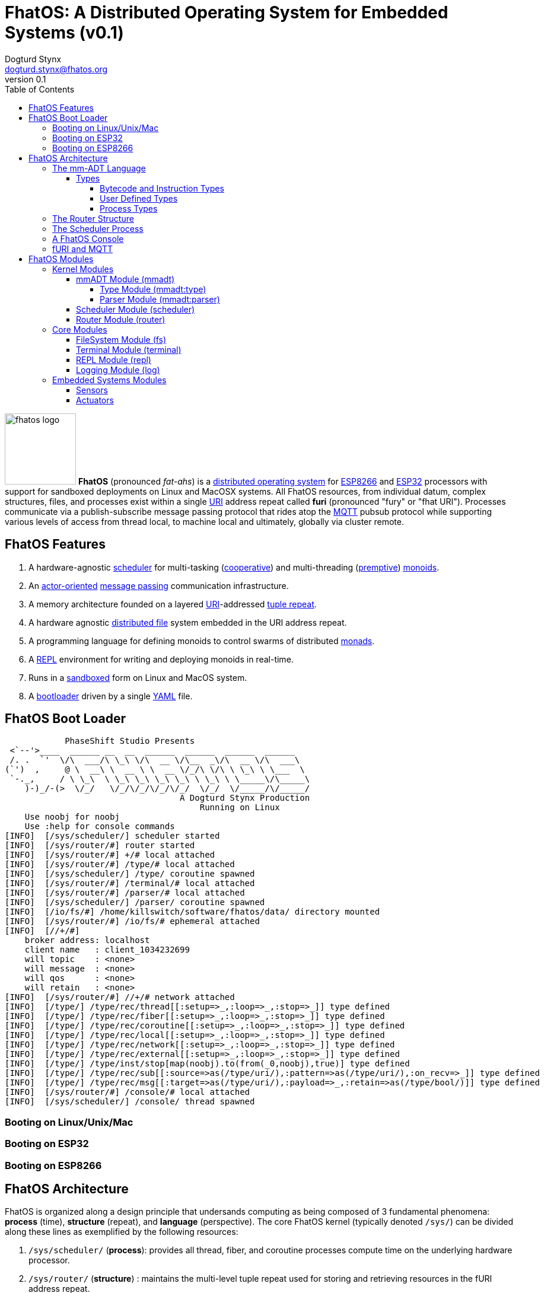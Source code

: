 :imagesdir: ./images
:favicon: {imagesdir}/fhatos-logo-small.png
:author: Dogturd Stynx
:email: dogturd.stynx@fhatos.org
:revnumber: 0.1
:tabsize: 2
:stem: latexmath
:source-highlighter: highlight.js
:highlightjsdir: ./highlight
:highlightjs-languages: mmadt,bash,cpp
:stylesheet: ./css/fhatos.css
:data-uri:
:toc: left
:toclevels: 4

= FhatOS: A Distributed Operating System for Embedded Systems (v{revnumber})

image:fhatos-logo.png[width=120,float=left] **FhatOS** (pronounced _fat-ahs_) is a https://en.wikipedia.org/wiki/Distributed_operating_system[distributed operating system] for https://en.wikipedia.org/wiki/ESP8266[ESP8266] and https://en.wikipedia.org/wiki/ESP32[ESP32] processors with support for sandboxed deployments on Linux and MacOSX systems.
All FhatOS resources, from individual datum, complex structures, files, and processes exist within a single https://en.wikipedia.org/wiki/Uniform_Resource_Identifier[URI] address repeat called **furi** (pronounced "fury" or "fhat URI").
Processes communicate via a publish-subscribe message passing protocol that rides atop the https://en.wikipedia.org/wiki/MQTT[MQTT] pubsub protocol while supporting various levels of access from thread local, to machine local and ultimately, globally via cluster remote.

== FhatOS Features

. A hardware-agnostic https://en.wikipedia.org/wiki/Scheduling_(computing)[scheduler] for multi-tasking (https://en.wikipedia.org/wiki/Cooperative_multitasking[cooperative]) and multi-threading (https://en.wikipedia.org/wiki/Preemption_(computing)[premptive]) https://en.wikipedia.org/wiki/Monoid_(category_theory)[monoids].
. An https://en.wikipedia.org/wiki/Actor_model[actor-oriented] https://en.wikipedia.org/wiki/Message_passing[message passing] communication infrastructure.
. A memory architecture founded on a layered https://en.wikipedia.org/wiki/Uniform_Resource_Identifier[URI]-addressed https://en.wikipedia.org/wiki/Tuple_space[tuple repeat].
. A hardware agnostic https://en.wikipedia.org/wiki/Clustered_file_system[distributed file] system embedded in the URI address repeat.
. A programming language for defining monoids to control swarms of distributed https://en.wikipedia.org/wiki/Monad_(functional_programming)[monads].
. A https://en.wikipedia.org/wiki/Read%E2%80%93eval%E2%80%93print_loop[REPL] environment for writing and deploying monoids in real-time.
. Runs in a https://en.wikipedia.org/wiki/Sandbox_(computer_security)[sandboxed] form on Linux and MacOS system.
. A https://en.wikipedia.org/wiki/Bootloader[bootloader] driven by a single https://en.wikipedia.org//wiki/YAML[YAML] file.

== FhatOS Boot Loader

++++
<!-- CODE:BASH:START -->
<!-- ./docs/build/boot_runner.out -->
<!-- CODE:END -->
<!-- OUTPUT:START -->
<!-- ⚠️ This content is auto-generated by `markdown-code-runner`. -->
++++
[source,mmadt]
----
            PhaseShift Studio Presents 
 <`--'>____  ______ __  __  ______  ______  ______  ______ 
 /. .  `'  \/\  ___/\ \_\ \/\  __ \/\__  _\/\  __ \/\  ___\ 
(`')  ,     @ \  __\ \  __ \ \  __ \/_/\ \/\ \ \_\ \ \___  \ 
 `-._,     / \ \_\  \ \_\ \_\ \_\ \_\ \ \_\ \ \_____\/\_____\ 
    )-)_/-(>  \/_/   \/_/\/_/\/_/\/_/  \/_/  \/_____/\/_____/ 
                                   A Dogturd Stynx Production 
                                       Running on Linux
    Use noobj for noobj
    Use :help for console commands
[INFO]  [/sys/scheduler/] scheduler started
[INFO]  [/sys/router/#] router started
[INFO]  [/sys/router/#] +/# local attached
[INFO]  [/sys/router/#] /type/# local attached
[INFO]  [/sys/scheduler/] /type/ coroutine spawned
[INFO]  [/sys/router/#] /terminal/# local attached
[INFO]  [/sys/router/#] /parser/# local attached
[INFO]  [/sys/scheduler/] /parser/ coroutine spawned
[INFO]  [/io/fs/#] /home/killswitch/software/fhatos/data/ directory mounted
[INFO]  [/sys/router/#] /io/fs/# ephemeral attached
[INFO]  [//+/#] 
    broker address: localhost
    client name   : client_1034232699
    will topic    : <none>
    will message  : <none>
    will qos      : <none>
    will retain   : <none>
[INFO]  [/sys/router/#] //+/# network attached
[INFO]  [/type/] /type/rec/thread[[:setup=>_,:loop=>_,:stop=>_]] type defined
[INFO]  [/type/] /type/rec/fiber[[:setup=>_,:loop=>_,:stop=>_]] type defined
[INFO]  [/type/] /type/rec/coroutine[[:setup=>_,:loop=>_,:stop=>_]] type defined
[INFO]  [/type/] /type/rec/local[[:setup=>_,:loop=>_,:stop=>_]] type defined
[INFO]  [/type/] /type/rec/network[[:setup=>_,:loop=>_,:stop=>_]] type defined
[INFO]  [/type/] /type/rec/external[[:setup=>_,:loop=>_,:stop=>_]] type defined
[INFO]  [/type/] /type/inst/stop[map(noobj).to(from(_0,noobj),true)] type defined
[INFO]  [/type/] /type/rec/sub[[:source=>as(/type/uri/),:pattern=>as(/type/uri/),:on_recv=>_]] type defined
[INFO]  [/type/] /type/rec/msg[[:target=>as(/type/uri/),:payload=>_,:retain=>as(/type/bool/)]] type defined
[INFO]  [/sys/router/#] /console/# local attached
[INFO]  [/sys/scheduler/] /console/ thread spawned
----
++++
<!-- OUTPUT:END -->
++++

=== Booting on Linux/Unix/Mac

=== Booting on ESP32

=== Booting on ESP8266

== FhatOS Architecture

FhatOS is organized along a design principle that undersands computing as being composed of 3 fundamental phenomena: **process** (time), **structure** (repeat), and **language** (perspective). The core FhatOS kernel (typically denoted `/sys/`) can be divided along these lines as exemplified by the following resources:

. `/sys/scheduler/` (**process**): provides all thread, fiber, and coroutine processes compute time on the underlying hardware processor.
. `/sys/router/` (**structure**) : maintains the multi-level tuple repeat used for storing and retrieving resources in the fURI address repeat.
. `/sys/mmadt/` (**language**): exposes parsing, type management, and caching functionality to all mm-ADT progams.

All resources off the specified kernel fURIs can be interacted with, but can not be shutdown. That is, `Ø\->/sys/#` yields an error. Without these resources, FhatOS will not function propertly.

User resources are typicaly structured as below:

. `/io/`: location of input/output devices such as terminal, files, etc.
. `/home/`: location of all user data and programs.
. `/driver/`: location of all external device drivers.
. `/log/`: location of all log output.
. `/ext/`: location of various mm-ADT extensions.

The following subsections will provide a short overview of the aforementioned resources in reverse order: mm-ADT, router, and then scheduler.

=== The mm-ADT Language

FhatOS software can be written in C/C\++ or mm-ADT (**multi-model abstract data type**). mm-ADT is a cluster-oriented programming language and virtual machine founded on 5 **mono-types** (`bool`, `int`, `real`, `uri`, and `str`) and 2 **poly-types** (**lst** and **rec**), where `rec` is a `lst` of 2-`obj` `lsts` with particular semantics regarding key uniqueness. mm-ADT programs are sent via message to the FhatOS scheduler and then spawned as a process accordingly.
FhatOS provides a collection of device drivers and new device drivers can be written (typically in C/C++).
Provided drivers include pulse wave modulation, thermometer, gas, H-bridge, etc. sensors and actuators.

==== Types

mm-ADT has 7 hardcoded base types which can not be altered and form the foundation by which all other types are derived. These types and their fURIs are:

 . `/bool/`: The set of binary values `true` and `false`.
 . `/int/`: The set of 64-bit integers between `-46666666` and `4777777`.
 . `/real/`: The set of 64-bit floating point values between `-...` and `....`.
 . `/str/`: The infinite set of all character sequences.
 . `/uri/`: The infinite set of all Uniform Resource Identifiers (URIs).
 . `/lst/`: An ordered container of zero or more `objs`.
 . `/rec/`: An ordered container of key/value pair `objs`, where keys are unique.

Examples of the aforementioned types are provided below.

++++
<!-- CODE:BASH:START -->
<!-- ./docs/build/main_runner.out "42" "true" "10" "-64.02567" "'the fhatty'" "<fos:/a_uri>" "[-1,'fhat',[0,1]]" "[a=>1,b=>'2',c=>3.0]" -->
<!-- CODE:END -->
<!-- OUTPUT:START -->
<!-- ⚠️ This content is auto-generated by `markdown-code-runner`. -->
++++
[source,mmadt]
----
fhatos> 42
==>42
fhatos> true
==>true
fhatos> 10
==>10
fhatos> -64.02567
==>-64.025673
fhatos> 'the fhatty'
==>'the fhatty'
fhatos> <fos:/a_uri>
==>fos:/a_uri
fhatos> [-1,'fhat',[0,1]]
==>[-1,'fhat',[0,1]]
fhatos> [a=>1,b=>'2',c=>3.0]
==>[a=>1,b=>'2',c=>3.000000]
----
++++
<!-- OUTPUT:END -->
++++

===== Bytecode and Instruction Types

===== User Defined Types

mm-ADT is a structurally typed language, whereby if an `obj` *A* __matches__ `obj` *B*, then *A* is _a type of_ *B*. Defining types is as simple writing an `obj` to the FhatOS fURI repeat. For instance, if a natural number $\mb{N}$ is any non-negative number, then natural numbers are a subset (or refinement) of *int*.

++++
<!-- CODE:BASH:START -->
<!-- ./docs/build/main_runner.out "/type/int/nat -> |is(gt(0))" "/type/int/even -> |mod(2).is(eq(0))" "nat[20]" "nat[-42]" "even[4]" "even[1]" -->
<!-- CODE:END -->
<!-- OUTPUT:START -->
<!-- ⚠️ This content is auto-generated by `markdown-code-runner`. -->
++++
[source,mmadt]
----
fhatos> /type/int/nat -> |is(gt(0))
==>is(gt(0))
fhatos> /type/int/even -> |mod(2).is(eq(0))
fhatos> nat[20]
==>nat[20]
fhatos> nat[-42]
[ERROR] [/type/] -42 is not a /type/int/nat[is(gt(0))]
fhatos> even[4]
==>even[4]
fhatos> even[1]
==>even[1]
----
++++
<!-- OUTPUT:END -->
++++

===== Process Types

A simple mm-ADT program is defined below.
The program is a specialization of the poly-type `rec` called `thread`, where `thread` is abstractly defined as

[source,mmadt]
----
thread[[setup => __]
        loop  => __]]
----

++++
<!-- CODE:BASH:START -->
<!-- ./docs/build/main_runner.out "thread[[setup=>|0.to(x),loop=>|from(x).switch([is(gt(10))=>stop(/abc/),_=>plus(1).to(x).print(_)])]].to(/abc/)" -->
<!-- CODE:END -->
<!-- OUTPUT:START -->
<!-- ⚠️ This content is auto-generated by `markdown-code-runner`. -->
++++
[source,mmadt]
----
fhatos> thread[[setup=>|0.to(x),loop=>|from(x).switch([is(gt(10))=>stop(/abc/),_=>plus(1).to(x).print(_)])]].to(/abc/)
[ERROR] Unknown instruction: /type/inst/switch
----
++++
<!-- OUTPUT:END -->
++++

++++
<!-- CODE:BASH:START -->
<!-- ./docs/build/main_runner.out "define(/type/int/nat,|is(gt(0)))" "define(/type/rec/person,|[name=>as(/str/),age=>as(/int/nat)])" "person[[name=>'fhatty',age=>0]]" "person[[name=>'fhatty',age=>1]]" -->
<!-- CODE:END -->
<!-- OUTPUT:START -->
<!-- ⚠️ This content is auto-generated by `markdown-code-runner`. -->
++++
[source,mmadt]
----
fhatos> define(/type/int/nat,|is(gt(0)))
[ERROR] Unknown instruction: /type/inst/define
fhatos> define(/type/rec/person,|[name=>as(/str/),age=>as(/int/nat)])
[ERROR] Unknown instruction: /type/inst/define
fhatos> person[[name=>'fhatty',age=>0]]
[ERROR] [/type/] /type/rec/person is an undefined type
fhatos> person[[name=>'fhatty',age=>1]]
[ERROR] [/type/] /type/rec/person is an undefined type
----
++++
<!-- OUTPUT:END -->
++++

The `thread` object is published to the fURI endpoint `esp32@127.0.0.1/scheduler/threads/logger`.
The scheduler spawns the program on an individual `thread` accessible via the target fURI.
Once spawned, the `setup` function prints the thread's id and halts.

[source,bash]
----
fhatos> thread[[setup => print('setup complete'),
                loop  => stop(/abc/)]].to(/abc/)
----

[source,mmadt]
----
fhatos> */abc/
==> thread[[setup => print('setup complete'),
            loop  => stop(/abc/)]]
----

=== The Router Structure

=== The Scheduler Process

=== A FhatOS Console

.FhatOS Console
****
The FhatOS Console is a composite of 3 other actors:

. The `Terminal` (`/sys/io/terminal/`) provides thread-safe access to hardware I/O.
. The `Parser` (`/sys/lang/parser/`) converts string input to bytecode output.
. The `Processor` (`/sys/lang/processor/`) executes bytecode.
****

[source,scala]
----
terminal/in =[str]=> console
  =[str]=> parser =bcode<~/abc>=>
    processor =[objs]=> ~/abc
      <=[objs]= console
        =[str]=> terminal/out
----

### fURI and MQTT

https://en.wikipedia.org/wiki/MQTT[MQTT] is a publish/subscribe message passing protocol that has found extensive usage in embedded systems.
Hierarchically specified _topics_ can be **subscribed** and **published** to.
In MQTT, there is no direct communication between actors, though such behavior can be simulated if an actor's mailbox is a unique topic.
FhatOS leverages MQTT, but from the vantage point of URIs instead of topics with message routing being location-aware.
There exist three MQTT routers:

. `MonadRouter`: An MQTT router scoped to an active monad (**thread**) processing a monoid (**program**).
. `MonoidRouter`: An MQTT router scoped to a monoid (**program**).
. `HostRouter`: An MQTT router scoped to the current host (**machine**).
. `ClusterRouter`: An MQTT router scoped to the current intranet (**cluster**).
. `GlobalRouter` : An MQTT router scoped to the Internet.
. `MetaRouter`: An MQTT router dynamically scoped to other routers based on fURI endpoints.

.fURI Router Scope Patterns
****
TIP: The more `/` in the fURI prefix, the more distributed the fURI repeat.

* `abc` monad scoped fURI.
* `~/abc` monoid scoped fURI ("home directory" of executing program).
* `/abc` host scoped fURI (rooted at `localhost`).
* `//abc` cluster scoped fURI (hosted on the intranet).
* `//fhatos.org/abc` globally scoped fURI (hosted on the internet)
****

.Monoid power method
[stem]
++++
M = aM
++++

++++
<!-- CODE:BASH:START -->
<!-- ./docs/build/main_runner.out "__(1,2,3,4).plus(10)" "16.to(b)" "*b.plus(45)" -->
<!-- CODE:END -->
<!-- OUTPUT:START -->
<!-- ⚠️ This content is auto-generated by `markdown-code-runner`. -->
++++
[source,mmadt]
----
fhatos> __(1,2,3,4).plus(10)
[ERROR] Unknown instruction: /type/inst/__
fhatos> 16.to(b)
==>16
fhatos> *b.plus(45)
==>61
----
++++
<!-- OUTPUT:END -->
++++

## FhatOS Modules

### Kernel Modules

#### mmADT Module (mmadt)
##### Type Module (mmadt:type)
##### Parser Module (mmadt:parser)
#### Scheduler Module (scheduler)
#### Router Module (router)

### Core Modules

#### FileSystem Module (fs)
#### Terminal Module (terminal)
#### REPL Module (repl)
#### Logging Module (log)

### Embedded Systems Modules
#### Sensors
#### Actuators
